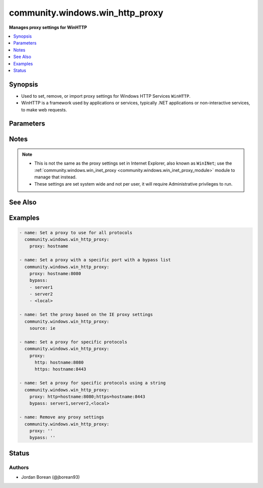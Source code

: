 .. _community.windows.win_http_proxy_module:


********************************
community.windows.win_http_proxy
********************************

**Manages proxy settings for WinHTTP**



.. contents::
   :local:
   :depth: 1


Synopsis
--------
- Used to set, remove, or import proxy settings for Windows HTTP Services ``WinHTTP``.
- WinHTTP is a framework used by applications or services, typically .NET applications or non-interactive services, to make web requests.




Parameters
----------

.. raw:: html

    <table  border=0 cellpadding=0 class="documentation-table">
        <tr>
            <th colspan="1">Parameter</th>
            <th>Choices/<font color="blue">Defaults</font></th>
            <th width="100%">Comments</th>
        </tr>
            <tr>
                <td colspan="1">
                    <div class="ansibleOptionAnchor" id="parameter-"></div>
                    <b>bypass</b>
                    <a class="ansibleOptionLink" href="#parameter-" title="Permalink to this option"></a>
                    <div style="font-size: small">
                        <span style="color: purple">list</span>
                         / <span style="color: purple">elements=string</span>
                    </div>
                </td>
                <td>
                </td>
                <td>
                        <div>A list of hosts that will bypass the set proxy when being accessed.</div>
                        <div>Use <code>&lt;local&gt;</code> to match hostnames that are not fully qualified domain names. This is useful when needing to connect to intranet sites using just the hostname.</div>
                        <div>Omit, set to null or an empty string/list to remove the bypass list.</div>
                        <div>If this is set then <em>proxy</em> must also be set.</div>
                </td>
            </tr>
            <tr>
                <td colspan="1">
                    <div class="ansibleOptionAnchor" id="parameter-"></div>
                    <b>proxy</b>
                    <a class="ansibleOptionLink" href="#parameter-" title="Permalink to this option"></a>
                    <div style="font-size: small">
                        <span style="color: purple">raw</span>
                    </div>
                </td>
                <td>
                </td>
                <td>
                        <div>A string or dict that specifies the proxy to be set.</div>
                        <div>If setting a string, should be in the form <code>hostname</code>, <code>hostname:port</code>, or <code>protocol=hostname:port</code>.</div>
                        <div>If the port is undefined, the default port for the protocol in use is used.</div>
                        <div>If setting a dict, the keys should be the protocol and the values should be the hostname and/or port for that protocol.</div>
                        <div>Valid protocols are <code>http</code>, <code>https</code>, <code>ftp</code>, and <code>socks</code>.</div>
                        <div>Omit, set to null or an empty string to remove the proxy settings.</div>
                </td>
            </tr>
            <tr>
                <td colspan="1">
                    <div class="ansibleOptionAnchor" id="parameter-"></div>
                    <b>source</b>
                    <a class="ansibleOptionLink" href="#parameter-" title="Permalink to this option"></a>
                    <div style="font-size: small">
                        <span style="color: purple">string</span>
                    </div>
                </td>
                <td>
                        <ul style="margin: 0; padding: 0"><b>Choices:</b>
                                    <li>ie</li>
                        </ul>
                </td>
                <td>
                        <div>Instead of manually specifying the <em>proxy</em> and/or <em>bypass</em>, set this to import the proxy from a set source like Internet Explorer.</div>
                        <div>Using <code>ie</code> will import the Internet Explorer proxy settings for the current active network connection of the current user.</div>
                        <div>Only IE&#x27;s proxy URL and bypass list will be imported into WinHTTP.</div>
                        <div>This is like running <code>netsh winhttp import proxy source=ie</code>.</div>
                        <div>The value is imported when the module runs and will not automatically be updated if the IE configuration changes in the future. The module will have to be run again to sync the latest changes.</div>
                </td>
            </tr>
    </table>
    <br/>


Notes
-----

.. note::
   - This is not the same as the proxy settings set in Internet Explorer, also known as ``WinINet``; use the :ref:`community.windows.win_inet_proxy <community.windows.win_inet_proxy_module>` module to manage that instead.
   - These settings are set system wide and not per user, it will require Administrative privileges to run.


See Also
--------

.. seealso::

   :ref:`community.windows.win_inet_proxy_module`
      The official documentation on the **community.windows.win_inet_proxy** module.


Examples
--------

.. code-block:: yaml+jinja

    - name: Set a proxy to use for all protocols
      community.windows.win_http_proxy:
        proxy: hostname

    - name: Set a proxy with a specific port with a bypass list
      community.windows.win_http_proxy:
        proxy: hostname:8080
        bypass:
        - server1
        - server2
        - <local>

    - name: Set the proxy based on the IE proxy settings
      community.windows.win_http_proxy:
        source: ie

    - name: Set a proxy for specific protocols
      community.windows.win_http_proxy:
        proxy:
          http: hostname:8080
          https: hostname:8443

    - name: Set a proxy for specific protocols using a string
      community.windows.win_http_proxy:
        proxy: http=hostname:8080;https=hostname:8443
        bypass: server1,server2,<local>

    - name: Remove any proxy settings
      community.windows.win_http_proxy:
        proxy: ''
        bypass: ''




Status
------


Authors
~~~~~~~

- Jordan Borean (@jborean93)
